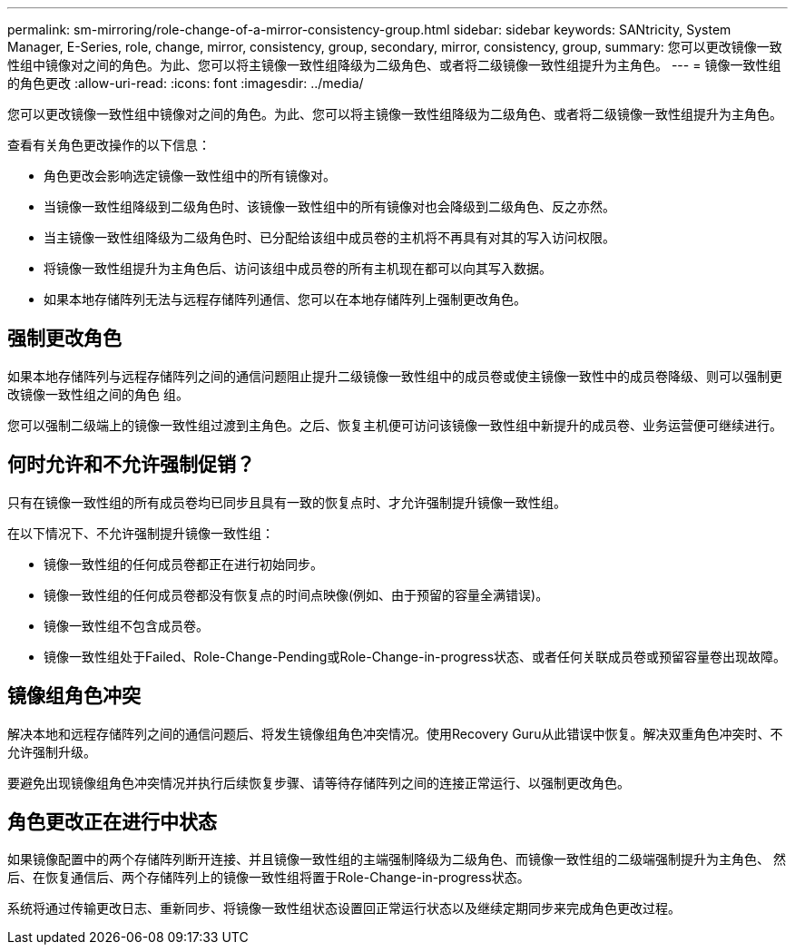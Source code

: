 ---
permalink: sm-mirroring/role-change-of-a-mirror-consistency-group.html 
sidebar: sidebar 
keywords: SANtricity, System Manager, E-Series, role, change, mirror, consistency, group, secondary, mirror, consistency, group, 
summary: 您可以更改镜像一致性组中镜像对之间的角色。为此、您可以将主镜像一致性组降级为二级角色、或者将二级镜像一致性组提升为主角色。 
---
= 镜像一致性组的角色更改
:allow-uri-read: 
:icons: font
:imagesdir: ../media/


[role="lead"]
您可以更改镜像一致性组中镜像对之间的角色。为此、您可以将主镜像一致性组降级为二级角色、或者将二级镜像一致性组提升为主角色。

查看有关角色更改操作的以下信息：

* 角色更改会影响选定镜像一致性组中的所有镜像对。
* 当镜像一致性组降级到二级角色时、该镜像一致性组中的所有镜像对也会降级到二级角色、反之亦然。
* 当主镜像一致性组降级为二级角色时、已分配给该组中成员卷的主机将不再具有对其的写入访问权限。
* 将镜像一致性组提升为主角色后、访问该组中成员卷的所有主机现在都可以向其写入数据。
* 如果本地存储阵列无法与远程存储阵列通信、您可以在本地存储阵列上强制更改角色。




== 强制更改角色

如果本地存储阵列与远程存储阵列之间的通信问题阻止提升二级镜像一致性组中的成员卷或使主镜像一致性中的成员卷降级、则可以强制更改镜像一致性组之间的角色 组。

您可以强制二级端上的镜像一致性组过渡到主角色。之后、恢复主机便可访问该镜像一致性组中新提升的成员卷、业务运营便可继续进行。



== 何时允许和不允许强制促销？

只有在镜像一致性组的所有成员卷均已同步且具有一致的恢复点时、才允许强制提升镜像一致性组。

在以下情况下、不允许强制提升镜像一致性组：

* 镜像一致性组的任何成员卷都正在进行初始同步。
* 镜像一致性组的任何成员卷都没有恢复点的时间点映像(例如、由于预留的容量全满错误)。
* 镜像一致性组不包含成员卷。
* 镜像一致性组处于Failed、Role-Change-Pending或Role-Change-in-progress状态、或者任何关联成员卷或预留容量卷出现故障。




== 镜像组角色冲突

解决本地和远程存储阵列之间的通信问题后、将发生镜像组角色冲突情况。使用Recovery Guru从此错误中恢复。解决双重角色冲突时、不允许强制升级。

要避免出现镜像组角色冲突情况并执行后续恢复步骤、请等待存储阵列之间的连接正常运行、以强制更改角色。



== 角色更改正在进行中状态

如果镜像配置中的两个存储阵列断开连接、并且镜像一致性组的主端强制降级为二级角色、而镜像一致性组的二级端强制提升为主角色、 然后、在恢复通信后、两个存储阵列上的镜像一致性组将置于Role-Change-in-progress状态。

系统将通过传输更改日志、重新同步、将镜像一致性组状态设置回正常运行状态以及继续定期同步来完成角色更改过程。
